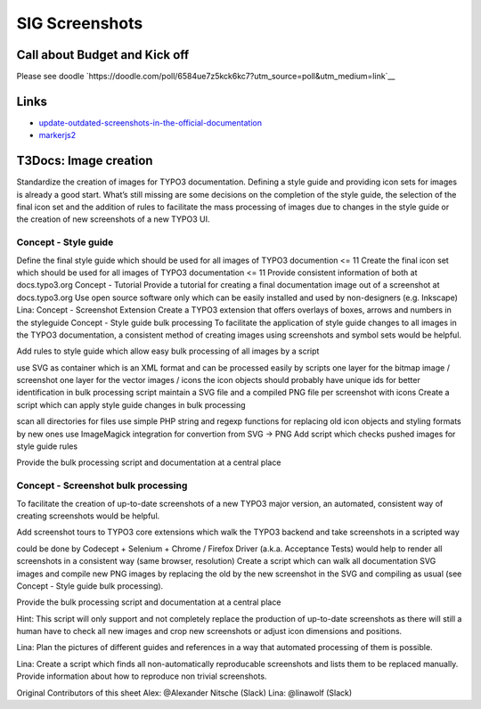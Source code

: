 ===============
SIG Screenshots
===============

Call about Budget and Kick off
==============================

Please see doodle `https://doodle.com/poll/6584ue7z5kck6kc7?utm_source=poll&utm_medium=link`__

Links
=====

*  `update-outdated-screenshots-in-the-official-documentation <https://talk.typo3.org/t/update-outdated-screenshots-in-the-official-documentation/3830>`__
*  `markerjs2 <https://github.com/ailon/markerjs2>`__

T3Docs: Image creation
======================

Standardize the creation of images for TYPO3 documentation. Defining a style guide and providing icon sets for images is already a good start. What’s still missing are some decisions on the completion of the style guide, the selection of the final icon set and the addition of rules to facilitate the mass processing of images due to changes in the style guide or the creation of new screenshots of a new TYPO3 UI.

Concept - Style guide
---------------------

Define the final style guide which should be used for all images of TYPO3 documention <= 11
Create the final icon set which should be used for all images of TYPO3 documentation <= 11
Provide consistent information of both at docs.typo3.org
Concept - Tutorial
Provide a tutorial for creating a final documentation image out of a screenshot at docs.typo3.org
Use open source software only which can be easily installed and used by non-designers (e.g. Inkscape)
Lina: Concept - Screenshot Extension
Create a TYPO3 extension that offers overlays of boxes, arrows and numbers in the styleguide
Concept - Style guide bulk processing
To facilitate the application of style guide changes to all images in the TYPO3 documentation, a consistent method of creating images using screenshots and symbol sets would be helpful.

Add rules to style guide which allow easy bulk processing of all images by a script

use SVG as container which is an XML format and can be processed easily by scripts
one layer for the bitmap image / screenshot
one layer for the vector images / icons
the icon objects should probably have unique ids for better identification in bulk processing script
maintain a SVG file and a compiled PNG file per screenshot with icons
Create a script which can apply style guide changes in bulk processing

scan all directories for files
use simple PHP string and regexp functions for replacing old icon objects and styling formats by new ones
use ImageMagick integration for convertion from SVG -> PNG
Add script which checks pushed images for style guide rules

Provide the bulk processing script and documentation at a central place

Concept - Screenshot bulk processing
------------------------------------

To facilitate the creation of up-to-date screenshots of a new TYPO3 major version, an automated, consistent way of creating screenshots would be helpful.

Add screenshot tours to TYPO3 core extensions which walk the TYPO3 backend and take screenshots in a scripted way

could be done by Codecept + Selenium + Chrome / Firefox Driver (a.k.a. Acceptance Tests)
would help to render all screenshots in a consistent way (same browser, resolution)
Create a script which can walk all documentation SVG images and compile new PNG images by replacing the old by the new screenshot in the SVG and compiling as usual (see Concept - Style guide bulk processing).

Provide the bulk processing script and documentation at a central place

Hint: This script will only support and not completely replace the production of up-to-date screenshots as there will still a human have to check all new images and crop new screenshots or adjust icon dimensions and positions.

Lina: Plan the pictures of different guides and references in a way that automated processing of them is possible.

Lina: Create a script which finds all non-automatically reproducable screenshots and lists them to be replaced manually. Provide information about how to reproduce
non trivial screenshots.

Original Contributors of this sheet
Alex: @Alexander Nitsche (Slack)
Lina: @linawolf (Slack)
